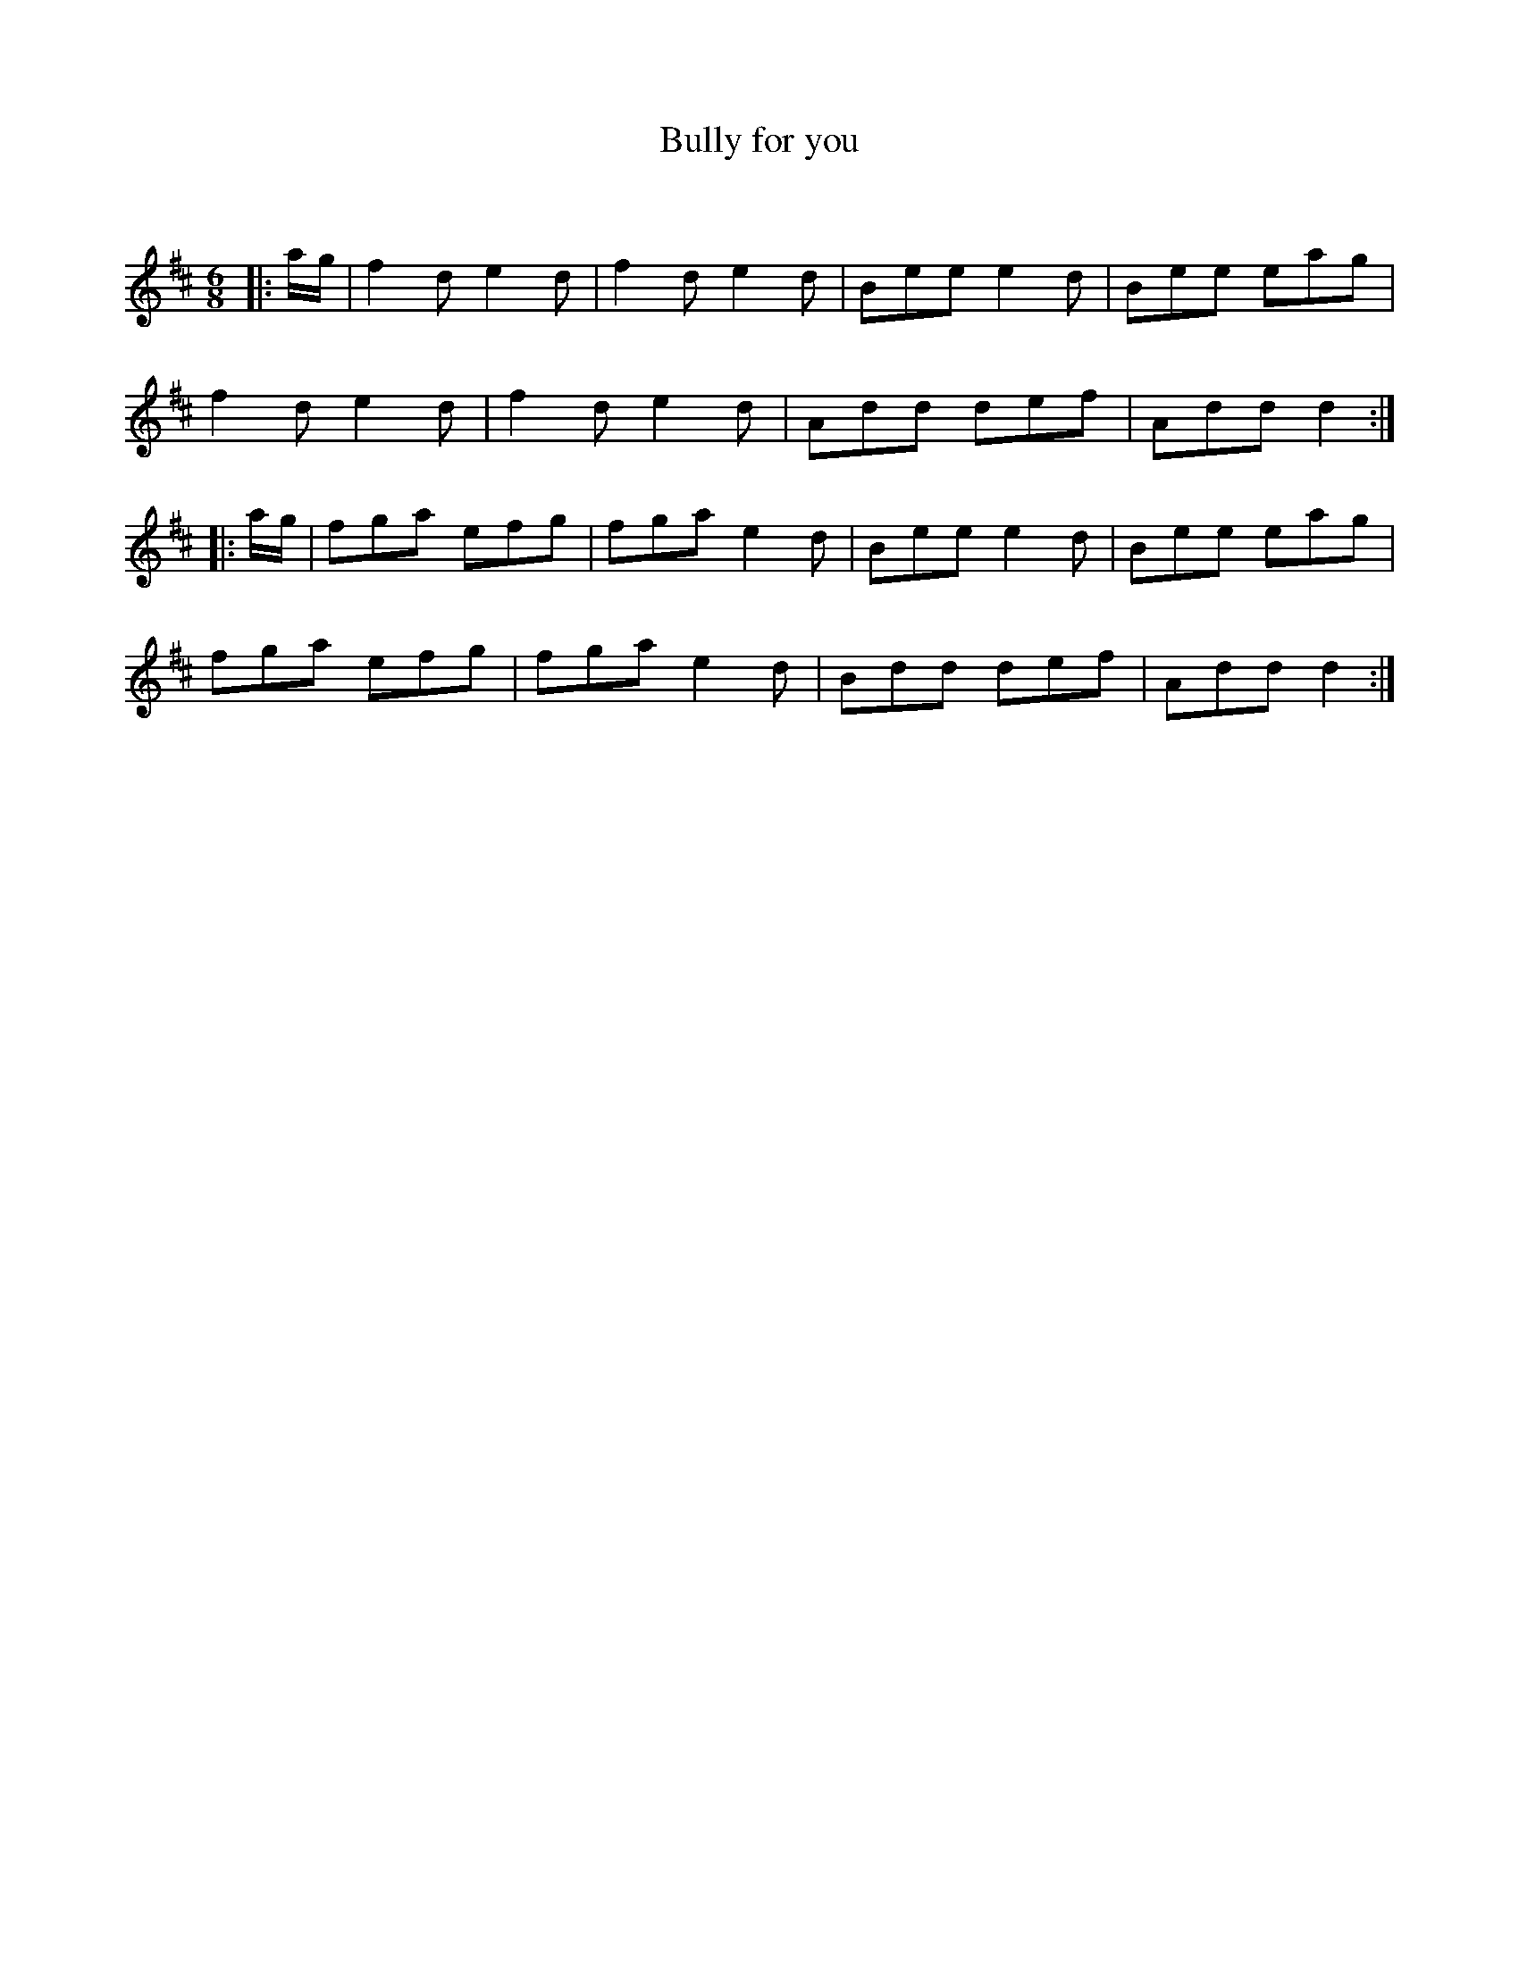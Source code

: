 X:1
T: Bully for you
C:
R:Jig
Q:180
K:D
M:6/8
L:1/16
|:ag|f4d2 e4d2|f4d2 e4d2|B2e2e2 e4d2|B2e2e2 e2a2g2|
f4d2 e4d2|f4d2 e4d2|A2d2d2 d2e2f2|A2d2d2 d4:|
|:ag|f2g2a2 e2f2g2|f2g2a2 e4d2|B2e2e2 e4d2|B2e2e2 e2a2g2|
f2g2a2 e2f2g2|f2g2a2 e4d2|B2d2d2 d2e2f2|A2d2d2 d4:|
